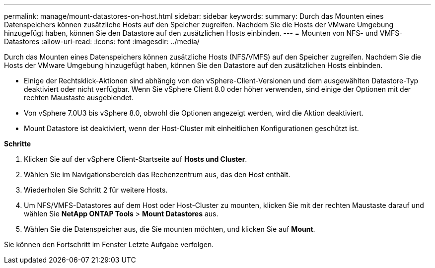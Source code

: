 ---
permalink: manage/mount-datastores-on-host.html 
sidebar: sidebar 
keywords:  
summary: Durch das Mounten eines Datenspeichers können zusätzliche Hosts auf den Speicher zugreifen. Nachdem Sie die Hosts der VMware Umgebung hinzugefügt haben, können Sie den Datastore auf den zusätzlichen Hosts einbinden. 
---
= Mounten von NFS- und VMFS-Datastores
:allow-uri-read: 
:icons: font
:imagesdir: ../media/


[role="lead"]
Durch das Mounten eines Datenspeichers können zusätzliche Hosts (NFS/VMFS) auf den Speicher zugreifen. Nachdem Sie die Hosts der VMware Umgebung hinzugefügt haben, können Sie den Datastore auf den zusätzlichen Hosts einbinden.

* Einige der Rechtsklick-Aktionen sind abhängig von den vSphere-Client-Versionen und dem ausgewählten Datastore-Typ deaktiviert oder nicht verfügbar. Wenn Sie vSphere Client 8.0 oder höher verwenden, sind einige der Optionen mit der rechten Maustaste ausgeblendet.
* Von vSphere 7.0U3 bis vSphere 8.0, obwohl die Optionen angezeigt werden, wird die Aktion deaktiviert.
* Mount Datastore ist deaktiviert, wenn der Host-Cluster mit einheitlichen Konfigurationen geschützt ist.


*Schritte*

. Klicken Sie auf der vSphere Client-Startseite auf *Hosts und Cluster*.
. Wählen Sie im Navigationsbereich das Rechenzentrum aus, das den Host enthält.
. Wiederholen Sie Schritt 2 für weitere Hosts.
. Um NFS/VMFS-Datastores auf dem Host oder Host-Cluster zu mounten, klicken Sie mit der rechten Maustaste darauf und wählen Sie *NetApp ONTAP Tools* > *Mount Datastores* aus.
. Wählen Sie die Datenspeicher aus, die Sie mounten möchten, und klicken Sie auf *Mount*.


Sie können den Fortschritt im Fenster Letzte Aufgabe verfolgen.
